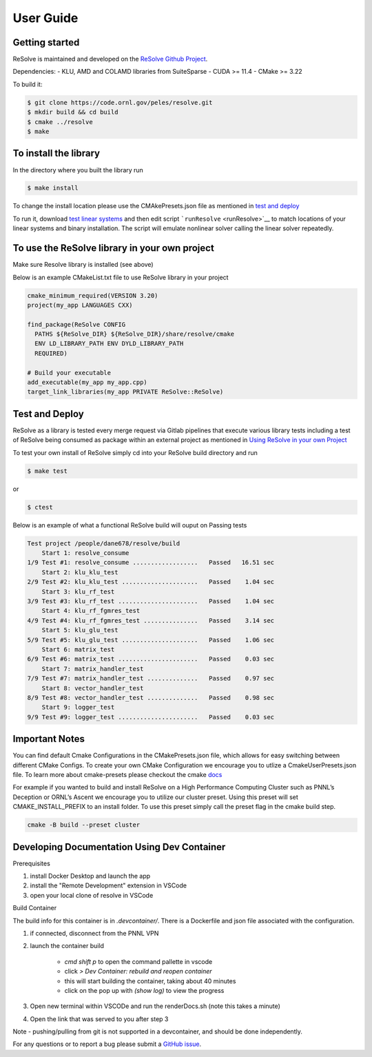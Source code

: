 User Guide
====================

Getting started
---------------
ReSolve is maintained and developed on the 
`ReSolve Github Project <https://github.com/ORNL/ReSolve>`_.

Dependencies: - KLU, AMD and COLAMD libraries from SuiteSparse - CUDA >= 11.4 - CMake >= 3.22

To build it:

.. code:: shell

   $ git clone https://code.ornl.gov/peles/resolve.git
   $ mkdir build && cd build
   $ cmake ../resolve
   $ make

To install the library
----------------------

In the directory where you built the library run

.. code:: shell

   $ make install

To change the install location please use the CMAkePresets.json file as mentioned in `test and deploy <#test-and-deploy>`__

To run it, download `test linear systems <https://github.com/NREL/opf_matrices/tree/master/acopf/activsg10k>`__ and then edit script ```runResolve`` <runResolve>`__ to match locations of your linear systems and binary installation. The script will emulate nonlinear solver calling the linear solver repeatedly.

To use the ReSolve library in your own project
----------------------------------------------

Make sure Resolve library is installed (see above)

Below is an example CMakeList.txt file to use ReSolve library in your project

.. code:: cmake

   cmake_minimum_required(VERSION 3.20)
   project(my_app LANGUAGES CXX)

   find_package(ReSolve CONFIG 
     PATHS ${ReSolve_DIR} ${ReSolve_DIR}/share/resolve/cmake
     ENV LD_LIBRARY_PATH ENV DYLD_LIBRARY_PATH
     REQUIRED)

   # Build your executable 
   add_executable(my_app my_app.cpp)
   target_link_libraries(my_app PRIVATE ReSolve::ReSolve)


Test and Deploy
---------------

ReSolve as a library is tested every merge request via Gitlab pipelines
that execute various library tests including a test of ReSolve being
consumed as package within an external project as mentioned in `Using
ReSolve in your own
Project <#to-use-the-resolve-library-in-your-own-project>`__

To test your own install of ReSolve simply cd into your ReSolve build
directory and run

.. code:: shell

   $ make test

or

.. code:: shell

   $ ctest

Below is an example of what a functional ReSolve build will ouput on
Passing tests

.. code:: text

   Test project /people/dane678/resolve/build
       Start 1: resolve_consume
   1/9 Test #1: resolve_consume ..................   Passed   16.51 sec
       Start 2: klu_klu_test
   2/9 Test #2: klu_klu_test .....................   Passed    1.04 sec
       Start 3: klu_rf_test
   3/9 Test #3: klu_rf_test ......................   Passed    1.04 sec
       Start 4: klu_rf_fgmres_test
   4/9 Test #4: klu_rf_fgmres_test ...............   Passed    3.14 sec
       Start 5: klu_glu_test
   5/9 Test #5: klu_glu_test .....................   Passed    1.06 sec
       Start 6: matrix_test
   6/9 Test #6: matrix_test ......................   Passed    0.03 sec
       Start 7: matrix_handler_test
   7/9 Test #7: matrix_handler_test ..............   Passed    0.97 sec
       Start 8: vector_handler_test
   8/9 Test #8: vector_handler_test ..............   Passed    0.98 sec
       Start 9: logger_test
   9/9 Test #9: logger_test ......................   Passed    0.03 sec

Important Notes
---------------

You can find default Cmake Configurations in the CMakePresets.json file,
which allows for easy switching between different CMake Configs. To
create your own CMake Configuration we encourage you to utlize a
CmakeUserPresets.json file. To learn more about cmake-presets please
checkout the cmake
`docs <https://cmake.org/cmake/help/latest/manual/cmake-presets.7.html>`__

For example if you wanted to build and install ReSolve on a High
Performance Computing Cluster such as PNNL’s Deception or ORNL’s Ascent
we encourage you to utilize our cluster preset. Using this preset will
set CMAKE_INSTALL_PREFIX to an install folder. To use this preset simply
call the preset flag in the cmake build step.

.. code:: shell

   cmake -B build --preset cluster

Developing Documentation Using Dev Container
-------

Prerequisites

#. install Docker Desktop and launch the app
#. install the "Remote Development" extension in VSCode
#. open your local clone of resolve in VSCode

Build Container

The build info for this container is in `.devcontainer/`. There is a Dockerfile and json file associated with the configuration.

#. if connected, disconnect from the PNNL VPN
#. launch the container build  

    * `cmd shift p` to open the command pallette in vscode
    * click `> Dev Container: rebuild and reopen container`
    * this will start building the container, taking about 40 minutes
    * click on the pop up with `(show log)` to view the progress

#. Open new terminal within VSCODe and run the renderDocs.sh (note this takes a minute)
#. Open the link that was served to you after step 3

Note - pushing/pulling from git is not supported in a devcontainer, and should be done independently.

For any questions or to report a bug please submit a `GitHub
issue <https://github.com/ORNL/ReSolve/issues>`__.
